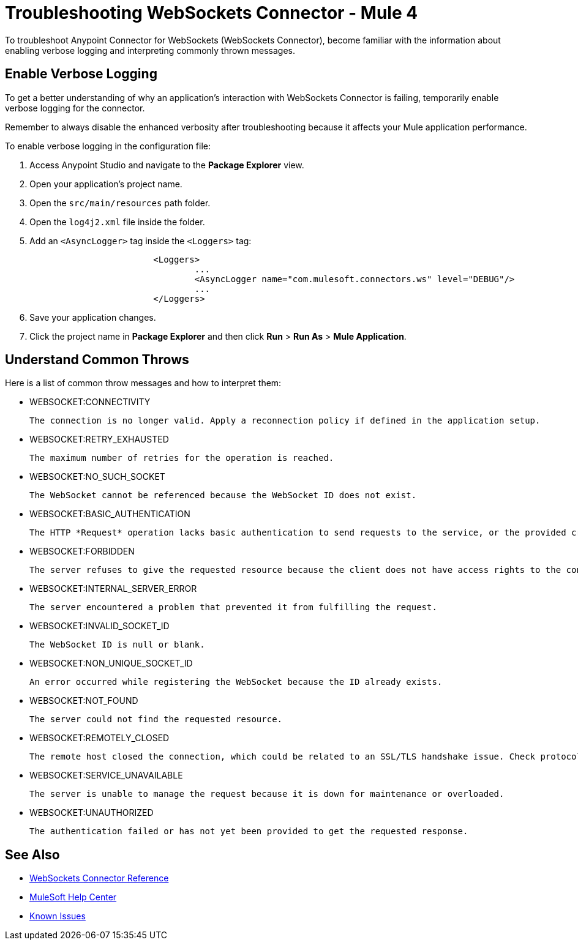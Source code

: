 = Troubleshooting WebSockets Connector - Mule 4

To troubleshoot Anypoint Connector for WebSockets (WebSockets Connector), become familiar with the information about enabling verbose logging and interpreting commonly thrown messages.

== Enable Verbose Logging

To get a better understanding of why an application's interaction with WebSockets Connector is failing, temporarily enable verbose logging for the connector. +

Remember to always disable the enhanced verbosity after troubleshooting because it affects your Mule application performance.

To enable verbose logging in the configuration file:

. Access Anypoint Studio and navigate to the *Package Explorer* view.
. Open your application's project name.
. Open the `src/main/resources` path folder.
. Open the `log4j2.xml` file inside the folder.
. Add an `<AsyncLogger>` tag inside the `<Loggers>` tag:
+
[source,xml,linenums]
----
			<Loggers>
				...
				<AsyncLogger name="com.mulesoft.connectors.ws" level="DEBUG"/>
				...
			</Loggers>
----
[start=6]
. Save your application changes.
. Click the project name in *Package Explorer* and then click *Run* > *Run As* > *Mule Application*.


== Understand Common Throws

Here is a list of common throw messages and how to interpret them:

* WEBSOCKET:CONNECTIVITY

 The connection is no longer valid. Apply a reconnection policy if defined in the application setup.

* WEBSOCKET:RETRY_EXHAUSTED

 The maximum number of retries for the operation is reached.

* WEBSOCKET:NO_SUCH_SOCKET

 The WebSocket cannot be referenced because the WebSocket ID does not exist.

* WEBSOCKET:BASIC_AUTHENTICATION

 The HTTP *Request* operation lacks basic authentication to send requests to the service, or the provided credentials are incorrect.

* WEBSOCKET:FORBIDDEN

 The server refuses to give the requested resource because the client does not have access rights to the content.

* WEBSOCKET:INTERNAL_SERVER_ERROR

 The server encountered a problem that prevented it from fulfilling the request.

* WEBSOCKET:INVALID_SOCKET_ID

 The WebSocket ID is null or blank.

* WEBSOCKET:NON_UNIQUE_SOCKET_ID

 An error occurred while registering the WebSocket because the ID already exists.

* WEBSOCKET:NOT_FOUND

 The server could not find the requested resource.

* WEBSOCKET:REMOTELY_CLOSED

 The remote host closed the connection, which could be related to an SSL/TLS handshake issue. Check protocols, cipher suites, and certificate setup. Use -Djavax.net.debug=ssl for further debugging.

* WEBSOCKET:SERVICE_UNAVAILABLE

 The server is unable to manage the request because it is down for maintenance or overloaded.

* WEBSOCKET:UNAUTHORIZED

 The authentication failed or has not yet been provided to get the requested response.

== See Also

* xref:websockets-connector-reference.adoc[WebSockets Connector Reference]
* https://help.mulesoft.com[MuleSoft Help Center]
* https://issues.salesforce.com/[Known Issues]
